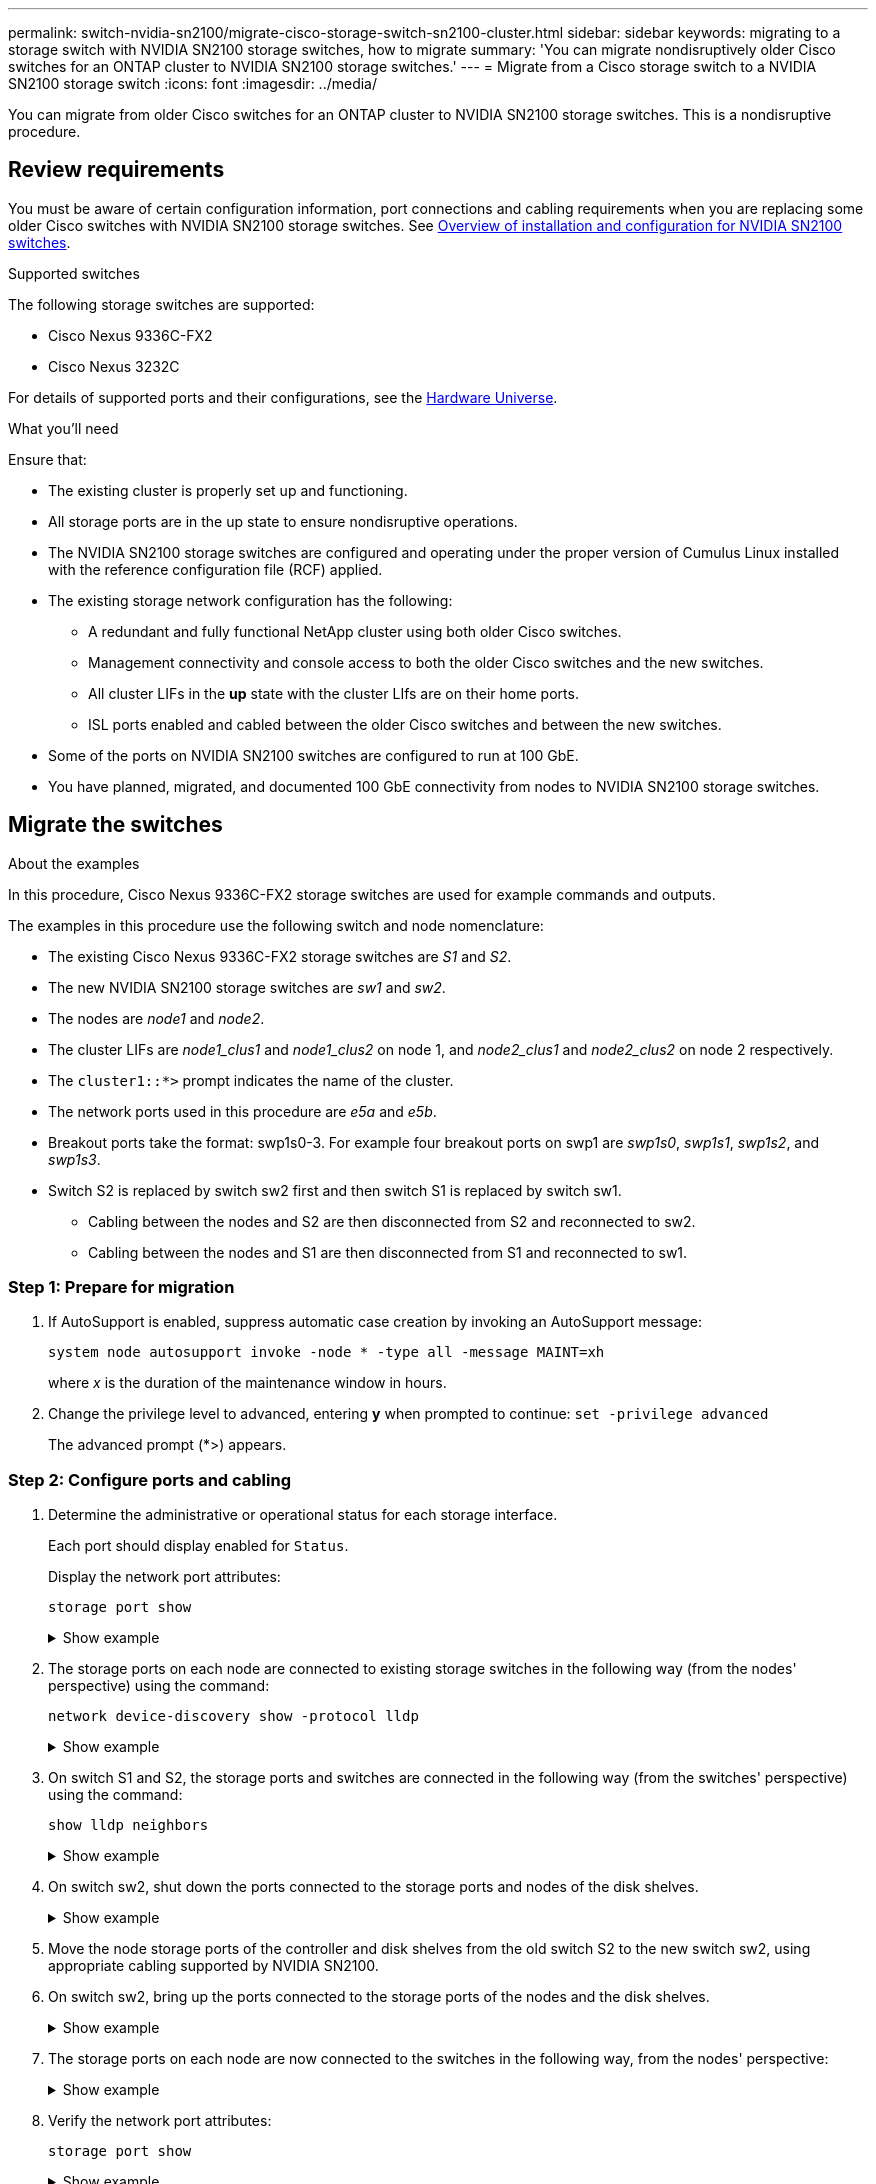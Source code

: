 ---
permalink: switch-nvidia-sn2100/migrate-cisco-storage-switch-sn2100-cluster.html
sidebar: sidebar
keywords: migrating to a storage switch with NVIDIA SN2100 storage switches, how to migrate
summary: 'You can migrate nondisruptively older Cisco switches for an ONTAP cluster to NVIDIA SN2100 storage switches.'
---
= Migrate from a Cisco storage switch to a NVIDIA SN2100 storage switch
:icons: font
:imagesdir: ../media/

[.lead]
You can migrate from older Cisco switches for an ONTAP cluster to NVIDIA SN2100 storage switches. This is a nondisruptive procedure.

== Review requirements

You must be aware of certain configuration information, port connections and cabling requirements when you are replacing some older Cisco switches with NVIDIA SN2100 storage switches. See link:configure-overview-sn2100-cluster.html[Overview of installation and configuration for NVIDIA SN2100 switches].

.Supported switches

The following storage switches are supported:

* Cisco Nexus 9336C-FX2
* Cisco Nexus 3232C

For details of supported ports and their configurations, see the https://hwu.netapp.com/[Hardware Universe^].

.What you'll need

Ensure that:

* The existing cluster is properly set up and functioning.
* All storage ports are in the up state to ensure nondisruptive operations.
* The NVIDIA SN2100  storage switches are configured and operating under the proper version of Cumulus Linux installed with the reference configuration file (RCF) applied.
* The existing storage network configuration has the following:
** A redundant and fully functional NetApp cluster using both older Cisco switches.
** Management connectivity and console access to both the older Cisco switches and the new switches.
** All cluster LIFs in the *up* state with the cluster LIfs are on their home ports.
** ISL ports enabled and cabled between the older Cisco switches and between the new switches.
* Some of the ports on NVIDIA SN2100 switches are configured to run at 100 GbE.
* You have planned, migrated, and documented 100 GbE connectivity from nodes to NVIDIA SN2100 storage switches.

== Migrate the switches

.About the examples

In this procedure, Cisco Nexus 9336C-FX2 storage switches are used for example commands and outputs.

The examples in this procedure use the following switch and node nomenclature:

* The existing Cisco Nexus 9336C-FX2 storage switches are _S1_ and _S2_.
* The new NVIDIA SN2100 storage switches are _sw1_ and _sw2_.
* The nodes are _node1_ and _node2_.
* The cluster LIFs are _node1_clus1_ and _node1_clus2_ on node 1, and _node2_clus1_ and _node2_clus2_ on node 2 respectively.
* The `cluster1::*>` prompt indicates the name of the cluster.
* The network ports used in this procedure are _e5a_ and _e5b_.
* Breakout ports take the format: swp1s0-3. For example four breakout ports on swp1 are _swp1s0_, _swp1s1_, _swp1s2_, and _swp1s3_.
* Switch S2 is replaced by switch sw2 first and then switch S1 is replaced by switch sw1.
** Cabling between the nodes and S2 are then disconnected from S2 and reconnected to sw2.
** Cabling between the nodes and S1 are then disconnected from S1 and reconnected to sw1.


=== Step 1: Prepare for migration

. If AutoSupport is enabled, suppress automatic case creation by invoking an AutoSupport message: 
+
`system node autosupport invoke -node * -type all -message MAINT=xh`
+
where _x_ is the duration of the maintenance window in hours.

. Change the privilege level to advanced, entering *y* when prompted to continue: `set -privilege advanced`
+
The advanced prompt (*>) appears.
+
//. Disable auto-revert on the cluster LIFs: `net interface modify -vserver Cluster -lif * -auto-revert false`

=== Step 2: Configure ports and cabling

. Determine the administrative or operational status for each storage interface.
+
Each port should display enabled for  `Status`.
+
Display the network port attributes: 
+
`storage port show`
+
.Show example
[%collapsible]
====
[subs=+quotes]
----
cluster1::*> *storage port show*
                                  Speed                     VLAN
Node           Port Type  Mode    (Gb/s) State    Status      ID
-------------- ---- ----- ------- ------ -------- --------- ----
node1
               e0c  ENET  storage  100   enabled  online      30
               e0d  ENET  storage    0   enabled  offline     30
               e5a  ENET  storage    0   enabled  offline     30
               e5b  ENET  storage  100   enabled  online      30
node2
               e0c  ENET  storage  100   enabled  online      30
               e0d  ENET  storage    0   enabled  offline     30
               e5a  ENET  storage    0   enabled  offline     30
               e5b  ENET  storage  100   enabled  online      30
cluster1::*>
----
====

. The storage ports on each node are connected to existing storage switches in the following way (from the nodes' perspective) using the command: 
+
`network device-discovery show -protocol lldp`
+
.Show example
[%collapsible]
====
[subs=+quotes]
----
cluster1::*> *network device-discovery show -protocol lldp*
Node/       Local  Discovered
Protocol    Port   Device (LLDP: ChassisID)  Interface       Platform
----------- ------ ------------------------- --------------  ----------------
node1      /lldp
            e0c    S1 (7c:ad:4f:98:6d:f0)    Eth1/1           -
            e5b    S2 (7c:ad:4f:98:8e:3c)    Eth1/1           -
node2      /lldp
            e0c    S1 (7c:ad:4f:98:6d:f0)    Eth1/2           -
            e5b    S2 (7c:ad:4f:98:8e:3c)    Eth1/2           -
----
====

. On switch S1 and S2, the storage ports and switches are connected in the following way (from the switches' perspective) using the command: 
+
`show lldp neighbors`
+
.Show example
[%collapsible]
====
[subs=+quotes]
----
S1# *show lldp neighbors*

Capability Codes: (R) Router, (B) Bridge, (T) Telephone, (C) DOCSIS Cable Device,
                  (W) WLAN Access Point, (P) Repeater, (S) Station (O) Other

Device-ID             Local Intf     Holdtime    Capability           Port ID
node1                 Eth1/1         121         S                    e0c
node2                 Eth1/2         121         S                    e0c
SHFGD1947000186       Eth1/10        120         S                    e0a         
SHFGD1947000186       Eth1/11        120         S                    e0a         
SHFGB2017000269       Eth1/12        120         S                    e0a         
SHFGB2017000269       Eth1/13        120         S                    e0a

S2# *show lldp neighbors*

Capability Codes: (R) Router, (B) Bridge, (T) Telephone, (C) DOCSIS Cable Device,
                  (W) WLAN Access Point, (P) Repeater, (S) Station (O) Other

Device-ID             Local Intf     Holdtime    Capability          Port ID
node1                 Eth1/1         121         S                   e5b
node2                 Eth1/2         121         S                   e5b
SHFGD1947000186       Eth1/10        120         S                   e0b         
SHFGD1947000186       Eth1/11        120         S                   e0b         
SHFGB2017000269       Eth1/12        120         S                   e0b         
SHFGB2017000269       Eth1/13        120         S                   e0b
----
====

. On switch sw2, shut down the ports connected to the storage ports and nodes of the disk shelves.
+
.Show example
[%collapsible]
====
[subs=+quotes]
----
cumulus@sw2:~$ *net add interface swp1-16 link down*
cumulus@sw2:~$ *net pending*
cumulus@sw2:~$ *net commit*
----
====

. Move the node storage ports of the controller and disk shelves from the old switch S2 to the new switch sw2, using appropriate cabling supported by NVIDIA SN2100.

. On switch sw2, bring up the ports connected to the storage ports of the nodes and the disk shelves.
+
.Show example
[%collapsible]
====
[subs=+quotes]
----
cumulus@sw2:~$ *net del interface swp1-16 link down*
cumulus@sw2:~$ *net pending*
cumulus@sw2:~$ *net commit*
----
====

. The storage ports on each node are now connected to the switches in the following way, from  the nodes' perspective:
+
.Show example
[%collapsible]
====
[subs=+quotes]
----
cluster1::*> *network device-discovery show -protocol lldp*

Node/       Local  Discovered
Protocol    Port   Device (LLDP: ChassisID)  Interface      Platform
----------- ------ ------------------------- -------------  ----------------
node1      /lldp
            e0c    S1 (7c:ad:4f:98:6d:f0)    Eth1/1         -
            e5b    sw2 (b8:ce:f6:19:1a:7e)   swp1           -

node2      /lldp
            e0c    S1 (7c:ad:4f:98:6d:f0)    Eth1/2         -
            e5b    sw2 (b8:ce:f6:19:1a:7e)   swp2           -
----
====

. Verify the network port attributes: 
+
`storage port show`
+
.Show example
[%collapsible]
====
[subs=+quotes]
----
cluster1::*> *storage port show*
                                  Speed                     VLAN
Node           Port Type  Mode    (Gb/s) State    Status      ID
-------------- ---- ----- ------- ------ -------- --------- ----
node1
               e0c  ENET  storage  100   enabled  online      30
               e0d  ENET  storage    0   enabled  offline     30
               e5a  ENET  storage    0   enabled  offline     30
               e5b  ENET  storage  100   enabled  online      30
node2
               e0c  ENET  storage  100   enabled  online      30
               e0d  ENET  storage    0   enabled  offline     30
               e5a  ENET  storage    0   enabled  offline     30
               e5b  ENET  storage  100   enabled  online      30
cluster1::*>
----
====

. On switch sw2, verify that all node storage ports are up:
+
.Show example
[%collapsible]
====
[subs=+quotes]
----
cumulus@sw2:~$ *net show interface*

State  Name    Spd   MTU    Mode        LLDP                  Summary
-----  ------  ----  -----  ----------  --------------------  --------------------
...
...
UP     swp1    100G  9216   Trunk/L2   node1 (e5b)             Master: bridge(UP)
UP     swp2    100G  9216   Trunk/L2   node2 (e5b)             Master: bridge(UP)
UP     swp3    100G  9216   Trunk/L2   SHFFG1826000112 (e0b)   Master: bridge(UP)
UP     swp4    100G  9216   Trunk/L2   SHFFG1826000112 (e0b)   Master: bridge(UP)
UP     swp5    100G  9216   Trunk/L2   SHFFG1826000102 (e0b)   Master: bridge(UP)
UP     swp6    100G  9216   Trunk/L2   SHFFG1826000102 (e0b)   Master: bridge(UP))
...
...
----
====

. On switch sw1, shut down the ports connected to the storage ports of the nodes and the disk shelves.
+
.Show example
[%collapsible]
====
[subs=+quotes]
----
cumulus@sw1:~$ *net add interface swp1-16 link down*
cumulus@sw1:~$ *net pending*
cumulus@sw1:~$ *net commit*
----
====

. Move the node storage ports of the controller and the disk shelves from the old switch S1 to the new switch sw1, using appropriate cabling supported by NVIDIA SN2100.

. On switch sw1, bring up the ports connected to the storage ports of the nodes and the disk shelves.
+
.Show example
[%collapsible]
====
[subs=+quotes]
----
cumulus@sw1:~$ *net del interface swp1-16 link down*
cumulus@sw1:~$ *net pending*
cumulus@sw1:~$ *net commit*
----
====

. The storage ports on each node are now connected to the switches in the following way, from the nodes' perspective:
+
.Show example
[%collapsible]
====
[subs=+quotes]
----
cluster1::*> *network device-discovery show -protocol lldp*

Node/       Local  Discovered
Protocol    Port   Device (LLDP: ChassisID)  Interface       Platform
----------- ------ ------------------------- --------------  ----------------
node1      /lldp
            e0c    sw1 (b8:ce:f6:19:1b:96)   swp1            -
            e5b    sw2 (b8:ce:f6:19:1a:7e)   swp1            -

node2      /lldp
            e0c    sw1  (b8:ce:f6:19:1b:96)  swp2            -
            e5b    sw2  (b8:ce:f6:19:1a:7e)  swp2            -
----
====

. Verify the final configuration: 
+
`storage port show`
+
Each port should display enabled for `State` and enabled for `Status`.
+
.Show example
[%collapsible]
====
[subs=+quotes]
----
cluster1::*> *storage port show*
                                  Speed                     VLAN
Node           Port Type  Mode    (Gb/s) State    Status      ID
-------------- ---- ----- ------- ------ -------- --------- ----
node1
               e0c  ENET  storage  100   enabled  online      30
               e0d  ENET  storage    0   enabled  offline     30
               e5a  ENET  storage    0   enabled  offline     30
               e5b  ENET  storage  100   enabled  online      30
node2
               e0c  ENET  storage  100   enabled  online      30
               e0d  ENET  storage    0   enabled  offline     30
               e5a  ENET  storage    0   enabled  offline     30
               e5b  ENET  storage  100   enabled  online      30
cluster1::*>
----
====

. On switch sw2, verify that all node storage ports are up:
+
.Show example
[%collapsible]
====
[subs=+quotes]
----
cumulus@sw2:~$ *net show interface*

State  Name    Spd   MTU    Mode        LLDP                  Summary
-----  ------  ----  -----  ----------  --------------------  --------------------
...
...
UP     swp1    100G  9216   Trunk/L2   node1 (e5b)             Master: bridge(UP)
UP     swp2    100G  9216   Trunk/L2   node2 (e5b)             Master: bridge(UP)
UP     swp3    100G  9216   Trunk/L2   SHFFG1826000112 (e0b)   Master: bridge(UP)
UP     swp4    100G  9216   Trunk/L2   SHFFG1826000112 (e0b)   Master: bridge(UP)
UP     swp5    100G  9216   Trunk/L2   SHFFG1826000102 (e0b)   Master: bridge(UP)
UP     swp6    100G  9216   Trunk/L2   SHFFG1826000102 (e0b)   Master: bridge(UP))
...
...
----
====

. Verify that both nodes each have one connection to each switch: 
+
`net show lldp`
+
.Show example
[%collapsible]
====
The following example shows the appropriate results for both switches:

[subs=+quotes]
----
cumulus@sw1:~$ *net show lldp*
LocalPort  Speed  Mode      RemoteHost             RemotePort
---------  -----  --------  ---------------------  -----------
...
swp1       100G   Trunk/L2  node1                  e0c
swp2       100G   Trunk/L2  node2                  e0c
swp3       100G   Trunk/L2  SHFFG1826000112        e0a
swp4       100G   Trunk/L2  SHFFG1826000112        e0a
swp5       100G   Trunk/L2  SHFFG1826000102        e0a
swp6       100G   Trunk/L2  SHFFG1826000102        e0a

cumulus@sw2:~$ *net show lldp*
LocalPort  Speed  Mode      RemoteHost             RemotePort
---------  -----  --------  ---------------------  -----------
...
swp1       100G   Trunk/L2  node1                  e5b
swp2       100G   Trunk/L2  node2                  e5b
swp3       100G   Trunk/L2  SHFFG1826000112        e0b
swp4       100G   Trunk/L2  SHFFG1826000112        e0b
swp5       100G   Trunk/L2  SHFFG1826000102        e0b
swp6       100G   Trunk/L2  SHFFG1826000102        e0b
----
====

//. Enable auto-revert on the cluster LIFs: `cluster1::*> network interface modify -vserver Cluster -lif * -auto-revert True`

=== Step 3: Complete the procedure

. Create a password for the Ethernet switch health monitor log collection feature:
+
`system switch ethernet log setup-password`
+
.Show example
[%collapsible]
====

[subs=+quotes]
----
cluster1::*> *system switch ethernet log setup-password*
Enter the switch name: *<return>*
The switch name entered is not recognized.
Choose from the following list:
*sw1*
*sw2*

cluster1::*> *system switch ethernet log setup-password*

Enter the switch name: *sw1*
Would you like to specify a user other than admin for log collection? {y|n}: *n*

Enter the password: *<enter switch password>*
Enter the password again: *<enter switch password>*

cluster1::*> *system switch ethernet log setup-password*

Enter the switch name: *sw2*
Would you like to specify a user other than admin for log collection? {y|n}: *n*

Enter the password: *<enter switch password>*
Enter the password again: *<enter switch password>*
----
==== 

. Enable the Ethernet switch health monitor log collection feature:
+
`system switch ethernet log modify -device _<switch-name>_ -log-request true`

+
.Show example 
[%collapsible]
====

[subs=+quotes]
----
cluster1::*> *system switch ethernet log modify -device cs1 -log-request true*

Do you want to modify the cluster switch log collection configuration? {y|n}: [n] *y*

Enabling cluster switch log collection.

cluster1::*> *system switch ethernet log modify -device cs2 -log-request true*

Do you want to modify the cluster switch log collection configuration? {y|n}: [n] *y*

Enabling cluster switch log collection.
----
====
+
Wait for 10 minutes and then check that the log collection completes:
+
`system switch ethernet log show`

+
.Show example
[%collapsible]
====
[subs=+quotes]
----
cluster1::*> system switch ethernet log show
Log Collection Enabled: true

Index  Switch                       Log Timestamp        Status
------ ---------------------------- -------------------  ---------    
1      sw1 (b8:ce:f6:19:1b:42)      4/29/2022 03:05:25   complete   
2      sw2 (b8:ce:f6:19:1b:96)      4/29/2022 03:07:42   complete
----
====
+
CAUTION: If any of these commands return an error or if the log collection does not complete, contact NetApp support.

. Change the privilege level back to admin: 
+
`set -privilege admin`

. If you suppressed automatic case creation, reenable it by invoking an AutoSupport message: 
+
`system node autosupport invoke -node * -type all -message MAINT=END`

// Updated info for log collection as per AFFFASDOC-142, 2023-OCT-18
